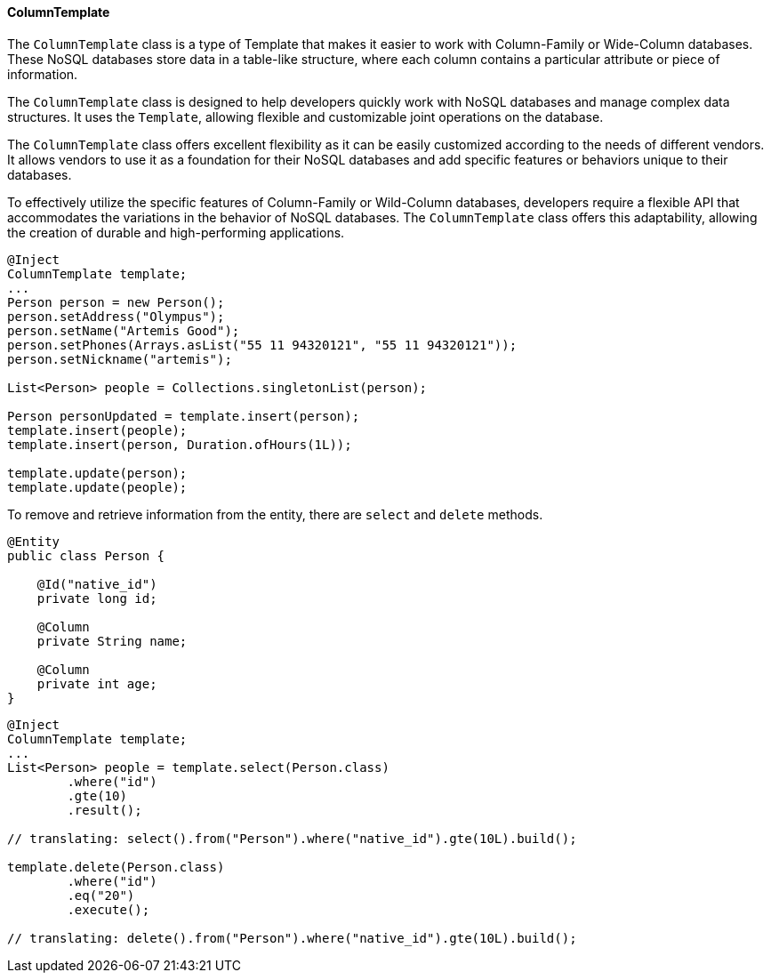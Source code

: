 // Copyright (c) 2022 Contributors to the Eclipse Foundation
//
// This program and the accompanying materials are made available under the
// terms of the Eclipse Public License v. 2.0 which is available at
// http://www.eclipse.org/legal/epl-2.0.
//
// This Source Code may also be made available under the following Secondary
// Licenses when the conditions for such availability set forth in the Eclipse
// Public License v. 2.0 are satisfied: GNU General Public License, version 2
// with the GNU Classpath Exception which is available at
// https://www.gnu.org/software/classpath/license.html.
//
// SPDX-License-Identifier: EPL-2.0 OR GPL-2.0 WITH Classpath-exception-2.0

==== ColumnTemplate

The `ColumnTemplate` class is a type of Template that makes it easier to work with Column-Family or Wide-Column databases. These NoSQL databases store data in a table-like structure, where each column contains a particular attribute or piece of information.

The `ColumnTemplate` class is designed to help developers quickly work with NoSQL databases and manage complex data structures. It uses the `Template`, allowing flexible and customizable joint operations on the database.

The `ColumnTemplate` class offers excellent flexibility as it can be easily customized according to the needs of different vendors. It allows vendors to use it as a foundation for their NoSQL databases and add specific features or behaviors unique to their databases.

To effectively utilize the specific features of Column-Family or Wild-Column databases, developers require a flexible API that accommodates the variations in the behavior of NoSQL databases. The `ColumnTemplate` class offers this adaptability, allowing the creation of durable and high-performing applications.

[source,java]
----
@Inject
ColumnTemplate template;
...
Person person = new Person();
person.setAddress("Olympus");
person.setName("Artemis Good");
person.setPhones(Arrays.asList("55 11 94320121", "55 11 94320121"));
person.setNickname("artemis");

List<Person> people = Collections.singletonList(person);

Person personUpdated = template.insert(person);
template.insert(people);
template.insert(person, Duration.ofHours(1L));

template.update(person);
template.update(people);
----

To remove and retrieve information from the entity, there are `select` and `delete` methods.

[source,java]
----
@Entity
public class Person {

    @Id("native_id")
    private long id;

    @Column
    private String name;

    @Column
    private int age;
}
----

[source,java]
----
@Inject
ColumnTemplate template;
...
List<Person> people = template.select(Person.class)
        .where("id")
        .gte(10)
        .result();

// translating: select().from("Person").where("native_id").gte(10L).build();

template.delete(Person.class)
        .where("id")
        .eq("20")
        .execute();

// translating: delete().from("Person").where("native_id").gte(10L).build();

----